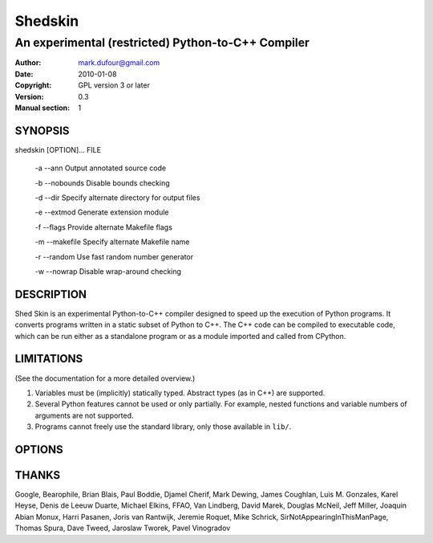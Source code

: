========
Shedskin
========

---------------------------------------------------
An experimental (restricted) Python-to-C++ Compiler
---------------------------------------------------

:Author: mark.dufour@gmail.com
:Date:   2010-01-08
:Copyright: GPL version 3 or later
:Version: 0.3
:Manual section: 1

SYNOPSIS
========

shedskin [OPTION]... FILE

 -a --ann               Output annotated source code

 -b --nobounds          Disable bounds checking

 -d --dir               Specify alternate directory for output files

 -e --extmod            Generate extension module

 -f --flags             Provide alternate Makefile flags

 -m --makefile          Specify alternate Makefile name

 -r --random            Use fast random number generator

 -w --nowrap            Disable wrap-around checking

DESCRIPTION
===========

Shed Skin is an experimental Python-to-C++ compiler designed to speed up the execution of Python programs. It converts programs written in a static subset of Python to C++. The C++ code can be compiled to executable code, which can be run either as a standalone program or as a module imported and called from CPython.

LIMITATIONS
===========
(See the documentation for a more detailed overview.)

1. Variables must be (implicitly) statically typed. Abstract types (as in C++) are supported.
2. Several Python features cannot be used or only partially. For example, nested functions and variable numbers of arguments are not supported.
3. Programs cannot freely use the standard library, only those available in ``lib/``.

OPTIONS
=======


THANKS
======
Google, Bearophile, Brian Blais, Paul Boddie, Djamel Cherif, Mark Dewing, James Coughlan, Luis M. Gonzales, Karel Heyse, Denis de Leeuw Duarte, Michael Elkins, FFAO, Van Lindberg, David Marek, Douglas McNeil, Jeff Miller, Joaquin Abian Monux, Harri Pasanen, Joris van Rantwijk, Jeremie Roquet, Mike Schrick, SirNotAppearingInThisManPage, Thomas Spura, Dave Tweed, Jaroslaw Tworek, Pavel Vinogradov
